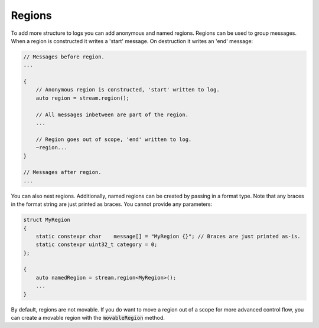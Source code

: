 Regions
=======

To add more structure to logs you can add anonymous and named regions. Regions can be used to group messages. When a
region is constructed it writes a 'start' message. On destruction it writes an 'end' message:

.. code-block:: cpp

    // Messages before region.
    ...

    {
        // Anonymous region is constructed, 'start' written to log.
        auto region = stream.region();

        // All messages inbetween are part of the region.
        ...

        // Region goes out of scope, 'end' written to log.
        ~region...
    }

    // Messages after region.
    ...

You can also nest regions. Additionally, named regions can be created by passing in a format type. Note that any braces
in the format string are just printed as braces. You cannot provide any parameters:

.. code-block:: cpp

    struct MyRegion
    {
        static constexpr char    message[] = "MyRegion {}"; // Braces are just printed as-is.
        static constexpr uint32_t category = 0;
    };

    {
        auto namedRegion = stream.region<MyRegion>();
        ...
    }

By default, regions are not movable. If you do want to move a region out of a scope for more advanced control flow, you
can create a movable region with the :code:`movableRegion` method. 
